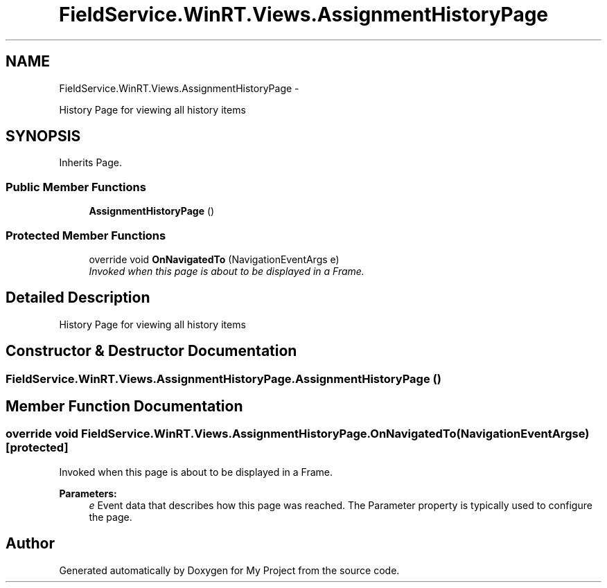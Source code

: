 .TH "FieldService.WinRT.Views.AssignmentHistoryPage" 3 "Tue Jul 1 2014" "My Project" \" -*- nroff -*-
.ad l
.nh
.SH NAME
FieldService.WinRT.Views.AssignmentHistoryPage \- 
.PP
History Page for viewing all history items  

.SH SYNOPSIS
.br
.PP
.PP
Inherits Page\&.
.SS "Public Member Functions"

.in +1c
.ti -1c
.RI "\fBAssignmentHistoryPage\fP ()"
.br
.in -1c
.SS "Protected Member Functions"

.in +1c
.ti -1c
.RI "override void \fBOnNavigatedTo\fP (NavigationEventArgs e)"
.br
.RI "\fIInvoked when this page is about to be displayed in a Frame\&. \fP"
.in -1c
.SH "Detailed Description"
.PP 
History Page for viewing all history items 


.SH "Constructor & Destructor Documentation"
.PP 
.SS "FieldService\&.WinRT\&.Views\&.AssignmentHistoryPage\&.AssignmentHistoryPage ()"

.SH "Member Function Documentation"
.PP 
.SS "override void FieldService\&.WinRT\&.Views\&.AssignmentHistoryPage\&.OnNavigatedTo (NavigationEventArgse)\fC [protected]\fP"

.PP
Invoked when this page is about to be displayed in a Frame\&. 
.PP
\fBParameters:\fP
.RS 4
\fIe\fP Event data that describes how this page was reached\&. The Parameter property is typically used to configure the page\&.
.RE
.PP


.SH "Author"
.PP 
Generated automatically by Doxygen for My Project from the source code\&.
